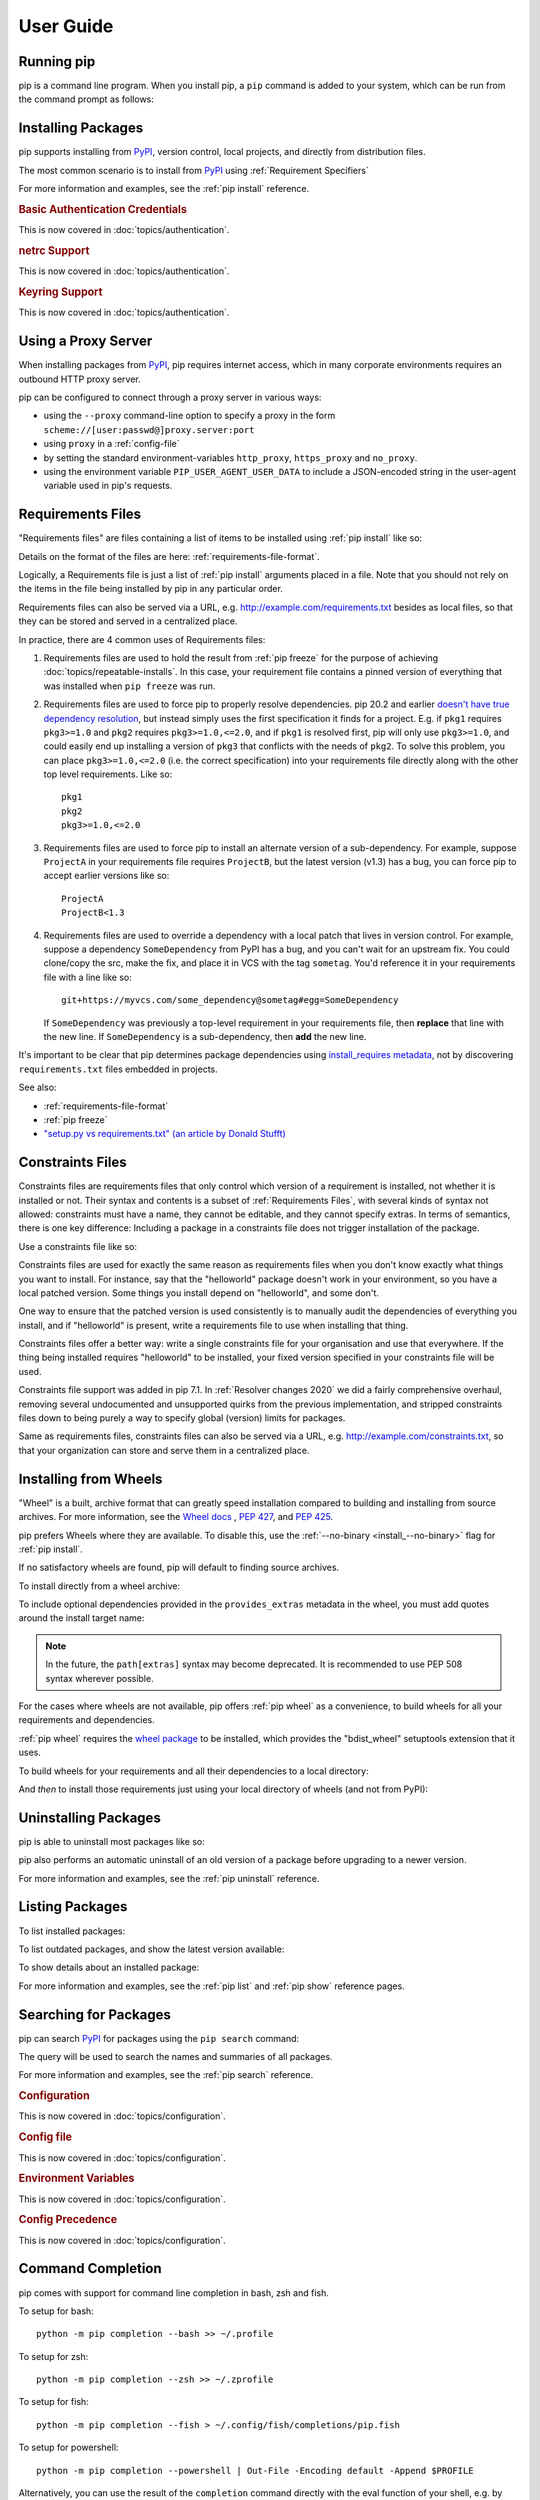 ==========
User Guide
==========

.. Hello there!

   If you're thinking of adding content to this page... please take a moment
   to consider if this content can live on its own, within a topic guide or a
   reference page.

   There is active effort being put toward *reducing* the amount of content on
   this specific page (https://github.com/pypa/pip/issues/9475) and moving it
   into more focused single-page documents that cover that specific topic.

Running pip
===========

pip is a command line program. When you install pip, a ``pip`` command is added
to your system, which can be run from the command prompt as follows:

.. tab:: Unix/macOS

   .. code-block:: shell

      python -m pip <pip arguments>

   ``python -m pip`` executes pip using the Python interpreter you
   specified as python. So ``/usr/bin/python3.7 -m pip`` means
   you are executing pip for your interpreter located at ``/usr/bin/python3.7``.

.. tab:: Windows

   .. code-block:: shell

      py -m pip <pip arguments>

   ``py -m pip`` executes pip using the latest Python interpreter you
   have installed. For more details, read the `Python Windows launcher`_ docs.


Installing Packages
===================

pip supports installing from `PyPI`_, version control, local projects, and
directly from distribution files.


The most common scenario is to install from `PyPI`_ using :ref:`Requirement
Specifiers`

.. tab:: Unix/macOS

   .. code-block:: shell

      python -m pip install SomePackage            # latest version
      python -m pip install SomePackage==1.0.4     # specific version
      python -m pip install 'SomePackage>=1.0.4'     # minimum version

.. tab:: Windows

   .. code-block:: shell

      py -m pip install SomePackage            # latest version
      py -m pip install SomePackage==1.0.4     # specific version
      py -m pip install 'SomePackage>=1.0.4'   # minimum version

For more information and examples, see the :ref:`pip install` reference.

.. _PyPI: https://pypi.org/

.. _`0-basic-authentication-credentials`:
.. rubric:: Basic Authentication Credentials

This is now covered in :doc:`topics/authentication`.

.. _`0-netrc-support`:
.. rubric:: netrc Support

This is now covered in :doc:`topics/authentication`.

.. _`0-keyring-support`:
.. rubric:: Keyring Support

This is now covered in :doc:`topics/authentication`.

Using a Proxy Server
====================

When installing packages from `PyPI`_, pip requires internet access, which
in many corporate environments requires an outbound HTTP proxy server.

pip can be configured to connect through a proxy server in various ways:

* using the ``--proxy`` command-line option to specify a proxy in the form
  ``scheme://[user:passwd@]proxy.server:port``
* using ``proxy`` in a :ref:`config-file`
* by setting the standard environment-variables ``http_proxy``, ``https_proxy``
  and ``no_proxy``.
* using the environment variable ``PIP_USER_AGENT_USER_DATA`` to include
  a JSON-encoded string in the user-agent variable used in pip's requests.


.. _`Requirements Files`:


Requirements Files
==================

"Requirements files" are files containing a list of items to be
installed using :ref:`pip install` like so:

.. tab:: Unix/macOS

   .. code-block:: shell

      python -m pip install -r requirements.txt

.. tab:: Windows

   .. code-block:: shell

      py -m pip install -r requirements.txt

Details on the format of the files are here: :ref:`requirements-file-format`.

Logically, a Requirements file is just a list of :ref:`pip install` arguments
placed in a file. Note that you should not rely on the items in the file being
installed by pip in any particular order.

Requirements files can also be served via a URL, e.g.
http://example.com/requirements.txt besides as local files, so that they can
be stored and served in a centralized place.

In practice, there are 4 common uses of Requirements files:

1. Requirements files are used to hold the result from :ref:`pip freeze` for the
   purpose of achieving :doc:`topics/repeatable-installs`.  In
   this case, your requirement file contains a pinned version of everything that
   was installed when ``pip freeze`` was run.

   .. tab:: Unix/macOS

      .. code-block:: shell

         python -m pip freeze > requirements.txt
         python -m pip install -r requirements.txt

   .. tab:: Windows

      .. code-block:: shell

         py -m pip freeze > requirements.txt
         py -m pip install -r requirements.txt

2. Requirements files are used to force pip to properly resolve dependencies.
   pip 20.2 and earlier `doesn't have true dependency resolution
   <https://github.com/pypa/pip/issues/988>`_, but instead simply uses the first
   specification it finds for a project. E.g. if ``pkg1`` requires
   ``pkg3>=1.0`` and ``pkg2`` requires ``pkg3>=1.0,<=2.0``, and if ``pkg1`` is
   resolved first, pip will only use ``pkg3>=1.0``, and could easily end up
   installing a version of ``pkg3`` that conflicts with the needs of ``pkg2``.
   To solve this problem, you can place ``pkg3>=1.0,<=2.0`` (i.e. the correct
   specification) into your requirements file directly along with the other top
   level requirements. Like so::

     pkg1
     pkg2
     pkg3>=1.0,<=2.0

3. Requirements files are used to force pip to install an alternate version of a
   sub-dependency.  For example, suppose ``ProjectA`` in your requirements file
   requires ``ProjectB``, but the latest version (v1.3) has a bug, you can force
   pip to accept earlier versions like so::

     ProjectA
     ProjectB<1.3

4. Requirements files are used to override a dependency with a local patch that
   lives in version control.  For example, suppose a dependency
   ``SomeDependency`` from PyPI has a bug, and you can't wait for an upstream
   fix.
   You could clone/copy the src, make the fix, and place it in VCS with the tag
   ``sometag``.  You'd reference it in your requirements file with a line like
   so::

     git+https://myvcs.com/some_dependency@sometag#egg=SomeDependency

   If ``SomeDependency`` was previously a top-level requirement in your
   requirements file, then **replace** that line with the new line. If
   ``SomeDependency`` is a sub-dependency, then **add** the new line.


It's important to be clear that pip determines package dependencies using
`install_requires metadata
<https://setuptools.readthedocs.io/en/latest/userguide/dependency_management.html>`_,
not by discovering ``requirements.txt`` files embedded in projects.

See also:

* :ref:`requirements-file-format`
* :ref:`pip freeze`
* `"setup.py vs requirements.txt" (an article by Donald Stufft)
  <https://caremad.io/2013/07/setup-vs-requirement/>`_


.. _`Constraints Files`:


Constraints Files
=================

Constraints files are requirements files that only control which version of a
requirement is installed, not whether it is installed or not. Their syntax and
contents is a subset of :ref:`Requirements Files`, with several kinds of syntax
not allowed: constraints must have a name, they cannot be editable, and they
cannot specify extras. In terms of semantics, there is one key difference:
Including a package in a constraints file does not trigger installation of the
package.

Use a constraints file like so:

.. tab:: Unix/macOS

   .. code-block:: shell

      python -m pip install -c constraints.txt

.. tab:: Windows

   .. code-block:: shell

      py -m pip install -c constraints.txt

Constraints files are used for exactly the same reason as requirements files
when you don't know exactly what things you want to install. For instance, say
that the "helloworld" package doesn't work in your environment, so you have a
local patched version. Some things you install depend on "helloworld", and some
don't.

One way to ensure that the patched version is used consistently is to
manually audit the dependencies of everything you install, and if "helloworld"
is present, write a requirements file to use when installing that thing.

Constraints files offer a better way: write a single constraints file for your
organisation and use that everywhere. If the thing being installed requires
"helloworld" to be installed, your fixed version specified in your constraints
file will be used.

Constraints file support was added in pip 7.1. In :ref:`Resolver
changes 2020` we did a fairly comprehensive overhaul, removing several
undocumented and unsupported quirks from the previous implementation,
and stripped constraints files down to being purely a way to specify
global (version) limits for packages.

Same as requirements files, constraints files can also be served via a URL,
e.g. http://example.com/constraints.txt, so that your organization can store and
serve them in a centralized place.

.. _`Installing from Wheels`:


Installing from Wheels
======================

"Wheel" is a built, archive format that can greatly speed installation compared
to building and installing from source archives. For more information, see the
`Wheel docs <https://wheel.readthedocs.io>`_ , :pep:`427`, and :pep:`425`.

pip prefers Wheels where they are available. To disable this, use the
:ref:`--no-binary <install_--no-binary>` flag for :ref:`pip install`.

If no satisfactory wheels are found, pip will default to finding source
archives.


To install directly from a wheel archive:

.. tab:: Unix/macOS

   .. code-block:: shell

      python -m pip install SomePackage-1.0-py2.py3-none-any.whl

.. tab:: Windows

   .. code-block:: shell

      py -m pip install SomePackage-1.0-py2.py3-none-any.whl

To include optional dependencies provided in the ``provides_extras``
metadata in the wheel, you must add quotes around the install target
name:

.. tab:: Unix/macOS

   .. code-block:: shell

      python -m pip install './somepackage-1.0-py2.py3-none-any.whl[my-extras]'

.. tab:: Windows

   .. code-block:: shell

      py -m pip install './somepackage-1.0-py2.py3-none-any.whl[my-extras]'

.. note::

    In the future, the ``path[extras]`` syntax may become deprecated. It is
    recommended to use PEP 508 syntax wherever possible.

For the cases where wheels are not available, pip offers :ref:`pip wheel` as a
convenience, to build wheels for all your requirements and dependencies.

:ref:`pip wheel` requires the `wheel package
<https://pypi.org/project/wheel/>`_ to be installed, which provides the
"bdist_wheel" setuptools extension that it uses.

To build wheels for your requirements and all their dependencies to a local
directory:

.. tab:: Unix/macOS

   .. code-block:: shell

      python -m pip install wheel
      python -m pip wheel --wheel-dir=/local/wheels -r requirements.txt

.. tab:: Windows

   .. code-block:: shell

      py -m pip install wheel
      py -m pip wheel --wheel-dir=/local/wheels -r requirements.txt

And *then* to install those requirements just using your local directory of
wheels (and not from PyPI):

.. tab:: Unix/macOS

   .. code-block:: shell

      python -m pip install --no-index --find-links=/local/wheels -r requirements.txt

.. tab:: Windows

   .. code-block:: shell

      py -m pip install --no-index --find-links=/local/wheels -r requirements.txt


Uninstalling Packages
=====================

pip is able to uninstall most packages like so:

.. tab:: Unix/macOS

   .. code-block:: shell

      python -m pip uninstall SomePackage

.. tab:: Windows

   .. code-block:: shell

      py -m pip uninstall SomePackage


pip also performs an automatic uninstall of an old version of a package
before upgrading to a newer version.

For more information and examples, see the :ref:`pip uninstall` reference.


Listing Packages
================

To list installed packages:

.. tab:: Unix/macOS

   .. code-block:: console

      $ python -m pip list
      docutils (0.9.1)
      Jinja2 (2.6)
      Pygments (1.5)
      Sphinx (1.1.2)

.. tab:: Windows

   .. code-block:: console

      C:\> py -m pip list
      docutils (0.9.1)
      Jinja2 (2.6)
      Pygments (1.5)
      Sphinx (1.1.2)


To list outdated packages, and show the latest version available:

.. tab:: Unix/macOS

   .. code-block:: console

      $ python -m pip list --outdated
      docutils (Current: 0.9.1 Latest: 0.10)
      Sphinx (Current: 1.1.2 Latest: 1.1.3)

.. tab:: Windows

   .. code-block:: console

      C:\> py -m pip list --outdated
      docutils (Current: 0.9.1 Latest: 0.10)
      Sphinx (Current: 1.1.2 Latest: 1.1.3)

To show details about an installed package:

.. tab:: Unix/macOS

   .. code-block:: console

      $ python -m pip show sphinx
      ---
      Name: Sphinx
      Version: 1.1.3
      Location: /my/env/lib/pythonx.x/site-packages
      Requires: Pygments, Jinja2, docutils

.. tab:: Windows

   .. code-block:: console

      C:\> py -m pip show sphinx
      ---
      Name: Sphinx
      Version: 1.1.3
      Location: /my/env/lib/pythonx.x/site-packages
      Requires: Pygments, Jinja2, docutils

For more information and examples, see the :ref:`pip list` and :ref:`pip show`
reference pages.


Searching for Packages
======================

pip can search `PyPI`_ for packages using the ``pip search``
command:

.. tab:: Unix/macOS

   .. code-block:: shell

      python -m pip search "query"

.. tab:: Windows

   .. code-block:: shell

      py -m pip search "query"

The query will be used to search the names and summaries of all
packages.

For more information and examples, see the :ref:`pip search` reference.

.. _`0-configuration`:
.. rubric:: Configuration

This is now covered in :doc:`topics/configuration`.

.. _`0-config-file`:
.. rubric:: Config file

This is now covered in :doc:`topics/configuration`.

.. _`0-environment-variables`:
.. rubric:: Environment Variables

This is now covered in :doc:`topics/configuration`.

.. _`0-config-precedence`:
.. rubric:: Config Precedence

This is now covered in :doc:`topics/configuration`.

Command Completion
==================

pip comes with support for command line completion in bash, zsh and fish.

To setup for bash::

    python -m pip completion --bash >> ~/.profile

To setup for zsh::

    python -m pip completion --zsh >> ~/.zprofile

To setup for fish::

    python -m pip completion --fish > ~/.config/fish/completions/pip.fish

To setup for powershell::

   python -m pip completion --powershell | Out-File -Encoding default -Append $PROFILE

Alternatively, you can use the result of the ``completion`` command directly
with the eval function of your shell, e.g. by adding the following to your
startup file::

    eval "`pip completion --bash`"



.. _`Installing from local packages`:


Installing from local packages
==============================

In some cases, you may want to install from local packages only, with no traffic
to PyPI.

First, download the archives that fulfill your requirements:

.. tab:: Unix/macOS

   .. code-block:: shell

      python -m pip download --destination-directory DIR -r requirements.txt

.. tab:: Windows

   .. code-block:: shell

      py -m pip download --destination-directory DIR -r requirements.txt

Note that ``pip download`` will look in your wheel cache first, before
trying to download from PyPI.  If you've never installed your requirements
before, you won't have a wheel cache for those items.  In that case, if some of
your requirements don't come as wheels from PyPI, and you want wheels, then run
this instead:

.. tab:: Unix/macOS

   .. code-block:: shell

      python -m pip wheel --wheel-dir DIR -r requirements.txt

.. tab:: Windows

   .. code-block:: shell

      py -m pip wheel --wheel-dir DIR -r requirements.txt

Then, to install from local only, you'll be using :ref:`--find-links
<install_--find-links>` and :ref:`--no-index <install_--no-index>` like so:

.. tab:: Unix/macOS

   .. code-block:: shell

      python -m pip install --no-index --find-links=DIR -r requirements.txt

.. tab:: Windows

   .. code-block:: shell

      py -m pip install --no-index --find-links=DIR -r requirements.txt


"Only if needed" Recursive Upgrade
==================================

``pip install --upgrade`` now has a ``--upgrade-strategy`` option which
controls how pip handles upgrading of dependencies. There are 2 upgrade
strategies supported:

- ``eager``: upgrades all dependencies regardless of whether they still satisfy
  the new parent requirements
- ``only-if-needed``: upgrades a dependency only if it does not satisfy the new
  parent requirements

The default strategy is ``only-if-needed``. This was changed in pip 10.0 due to
the breaking nature of ``eager`` when upgrading conflicting dependencies.

It is important to note that ``--upgrade`` affects *direct requirements* (e.g.
those specified on the command-line or via a requirements file) while
``--upgrade-strategy`` affects *indirect requirements* (dependencies of direct
requirements).

As an example, say ``SomePackage`` has a dependency, ``SomeDependency``, and
both of them are already installed but are not the latest available versions:

- ``pip install SomePackage``: will not upgrade the existing ``SomePackage`` or
  ``SomeDependency``.
- ``pip install --upgrade SomePackage``: will upgrade ``SomePackage``, but not
  ``SomeDependency`` (unless a minimum requirement is not met).
- ``pip install --upgrade SomePackage --upgrade-strategy=eager``: upgrades both
  ``SomePackage`` and ``SomeDependency``.

As an historic note, an earlier "fix" for getting the ``only-if-needed``
behaviour was:

.. tab:: Unix/macOS

   .. code-block:: shell

      python -m pip install --upgrade --no-deps SomePackage
      python -m pip install SomePackage

.. tab:: Windows

   .. code-block:: shell

      py -m pip install --upgrade --no-deps SomePackage
      py -m pip install SomePackage


A proposal for an ``upgrade-all`` command is being considered as a safer
alternative to the behaviour of eager upgrading.


User Installs
=============

With Python 2.6 came the `"user scheme" for installation
<https://docs.python.org/3/install/index.html#alternate-installation-the-user-scheme>`_,
which means that all Python distributions support an alternative install
location that is specific to a user.  The default location for each OS is
explained in the python documentation for the `site.USER_BASE
<https://docs.python.org/3/library/site.html#site.USER_BASE>`_ variable.
This mode of installation can be turned on by specifying the :ref:`--user
<install_--user>` option to ``pip install``.

Moreover, the "user scheme" can be customized by setting the
``PYTHONUSERBASE`` environment variable, which updates the value of
``site.USER_BASE``.

To install "SomePackage" into an environment with ``site.USER_BASE`` customized to
'/myappenv', do the following:

.. tab:: Unix/macOS

   .. code-block:: shell

      export PYTHONUSERBASE=/myappenv
      python -m pip install --user SomePackage

.. tab:: Windows

   .. code-block:: shell

      set PYTHONUSERBASE=c:/myappenv
      py -m pip install --user SomePackage

``pip install --user`` follows four rules:

#. When globally installed packages are on the python path, and they *conflict*
   with the installation requirements, they are ignored, and *not*
   uninstalled.
#. When globally installed packages are on the python path, and they *satisfy*
   the installation requirements, pip does nothing, and reports that
   requirement is satisfied (similar to how global packages can satisfy
   requirements when installing packages in a ``--system-site-packages``
   virtualenv).
#. pip will not perform a ``--user`` install in a ``--no-site-packages``
   virtualenv (i.e. the default kind of virtualenv), due to the user site not
   being on the python path.  The installation would be pointless.
#. In a ``--system-site-packages`` virtualenv, pip will not install a package
   that conflicts with a package in the virtualenv site-packages.  The --user
   installation would lack sys.path precedence and be pointless.


To make the rules clearer, here are some examples:

From within a ``--no-site-packages`` virtualenv (i.e. the default kind):

.. tab:: Unix/macOS

   .. code-block:: console

      $ python -m pip install --user SomePackage
      Can not perform a '--user' install. User site-packages are not visible in this virtualenv.

.. tab:: Windows

   .. code-block:: console

      C:\> py -m pip install --user SomePackage
      Can not perform a '--user' install. User site-packages are not visible in this virtualenv.


From within a ``--system-site-packages`` virtualenv where ``SomePackage==0.3``
is already installed in the virtualenv:

.. tab:: Unix/macOS

   .. code-block:: console

      $ python -m pip install --user SomePackage==0.4
      Will not install to the user site because it will lack sys.path precedence

.. tab:: Windows

   .. code-block:: console

      C:\> py -m pip install --user SomePackage==0.4
      Will not install to the user site because it will lack sys.path precedence

From within a real python, where ``SomePackage`` is *not* installed globally:

.. tab:: Unix/macOS

   .. code-block:: console

      $ python -m pip install --user SomePackage
      [...]
      Successfully installed SomePackage

.. tab:: Windows

   .. code-block:: console

      C:\> py -m pip install --user SomePackage
      [...]
      Successfully installed SomePackage

From within a real python, where ``SomePackage`` *is* installed globally, but
is *not* the latest version:

.. tab:: Unix/macOS

   .. code-block:: console

      $ python -m pip install --user SomePackage
      [...]
      Requirement already satisfied (use --upgrade to upgrade)
      $ python -m pip install --user --upgrade SomePackage
      [...]
      Successfully installed SomePackage

.. tab:: Windows

   .. code-block:: console

      C:\> py -m pip install --user SomePackage
      [...]
      Requirement already satisfied (use --upgrade to upgrade)
      C:\> py -m pip install --user --upgrade SomePackage
      [...]
      Successfully installed SomePackage

From within a real python, where ``SomePackage`` *is* installed globally, and
is the latest version:

.. tab:: Unix/macOS

   .. code-block:: console

      $ python -m pip install --user SomePackage
      [...]
      Requirement already satisfied (use --upgrade to upgrade)
      $ python -m pip install --user --upgrade SomePackage
      [...]
      Requirement already up-to-date: SomePackage
      # force the install
      $ python -m pip install --user --ignore-installed SomePackage
      [...]
      Successfully installed SomePackage

.. tab:: Windows

   .. code-block:: console

      C:\> py -m pip install --user SomePackage
      [...]
      Requirement already satisfied (use --upgrade to upgrade)
      C:\> py -m pip install --user --upgrade SomePackage
      [...]
      Requirement already up-to-date: SomePackage
      # force the install
      C:\> py -m pip install --user --ignore-installed SomePackage
      [...]
      Successfully installed SomePackage

.. _`0-repeatability`:
.. _`0-ensuring-repeatability`:
.. rubric:: Ensuring Repeatability

This is now covered in :doc:`../topics/repeatable-installs`.

.. _`0-fixing-conflicting-dependencies`:
.. rubric:: Fixing conflicting dependencies

This is now covered in :doc:`../topics/dependency-resolution`.

.. _`Using pip from your program`:

Using pip from your program
===========================

As noted previously, pip is a command line program. While it is implemented in
Python, and so is available from your Python code via ``import pip``, you must
not use pip's internal APIs in this way. There are a number of reasons for this:

#. The pip code assumes that it is in sole control of the global state of the
   program.
   pip manages things like the logging system configuration, or the values of
   the standard IO streams, without considering the possibility that user code
   might be affected.

#. pip's code is *not* thread safe. If you were to run pip in a thread, there
   is no guarantee that either your code or pip's would work as you expect.

#. pip assumes that once it has finished its work, the process will terminate.
   It doesn't need to handle the possibility that other code will continue to
   run after that point, so (for example) calling pip twice in the same process
   is likely to have issues.

This does not mean that the pip developers are opposed in principle to the idea
that pip could be used as a library - it's just that this isn't how it was
written, and it would be a lot of work to redesign the internals for use as a
library, handling all of the above issues, and designing a usable, robust and
stable API that we could guarantee would remain available across multiple
releases of pip. And we simply don't currently have the resources to even
consider such a task.

What this means in practice is that everything inside of pip is considered an
implementation detail. Even the fact that the import name is ``pip`` is subject
to change without notice. While we do try not to break things as much as
possible, all the internal APIs can change at any time, for any reason. It also
means that we generally *won't* fix issues that are a result of using pip in an
unsupported way.

It should also be noted that installing packages into ``sys.path`` in a running
Python process is something that should only be done with care. The import
system caches certain data, and installing new packages while a program is
running may not always behave as expected. In practice, there is rarely an
issue, but it is something to be aware of.

Having said all of the above, it is worth covering the options available if you
decide that you do want to run pip from within your program. The most reliable
approach, and the one that is fully supported, is to run pip in a subprocess.
This is easily done using the standard ``subprocess`` module::

  subprocess.check_call([sys.executable, '-m', 'pip', 'install', 'my_package'])

If you want to process the output further, use one of the other APIs in the module.
We are using `freeze`_ here which outputs installed packages in requirements format.::

  reqs = subprocess.check_output([sys.executable, '-m', 'pip', 'freeze'])

Since pip's progress bar gets hidden when running in a subprocess, you can use
the ``--progress-bar=json`` option for easily parsable progress information::

   import subprocess
   import sys
   import json

   python_path = sys.executable

   process = subprocess.Popen(
      [
         python_path,
         "-m",
         "pip",
         "install",
         "numpy",
         "opencv-python",
         "scipy",
         "--progress-bar=json",
      ],
      stdout=subprocess.PIPE,
      stderr=subprocess.STDOUT,
   )
   while True:
      nextline = process.stdout.readline()
      if nextline == b"" and process.poll() is not None:
         break
      line = nextline.decode("utf-8").strip()

      if "Progress:" in line:
         json_line = line.replace("Progress:", "").strip()
         parsed = json.loads(json_line)
         current, total = parsed["current"], parsed["total"]
         if total is not None and total > 0:
               percent = current / total * 100
               print(f"Download at: {percent}%")


Which will give the following output after it processes each download chunk:

``Progress: {"current": ######, "total": ######}``

Here, ``Progress:`` indicates it is download progress. The rest of the message is JSON
with the ``current`` number of bytes downloaded and ``total`` .whl size as key/value pairs.
Note: ``total`` is may be null if the size of the package cannot be determined. This means
that it will either be null during the duration of the download, or not be null at all.

This can be used to build your own progress bar, or report progress in other ways.
In the code example above, we just print the current parsed status of the download.
This feature cannot be used unless pip is invoked in a subprocess.

NOTE: For this to work properly, you may need to run python with the ``-u`` flag
to ensure that the output is unbuffered.

NOTE: Relying on the exact form of pip's output is unsupported, and so should not be used in
production applications unless you are willing to adapt when pip's output changes.


If you don't want to use pip's command line functionality, but are rather
trying to implement code that works with Python packages, their metadata, or
PyPI, then you should consider other, supported, packages that offer this type
of ability. Some examples that you could consider include:

* ``packaging`` - Utilities to work with standard package metadata (versions,
  requirements, etc.)

* ``setuptools`` (specifically ``pkg_resources``) - Functions for querying what
  packages the user has installed on their system.

* ``distlib`` - Packaging and distribution utilities (including functions for
  interacting with PyPI).

.. _changes-to-the-pip-dependency-resolver-in-20-2-2020:

.. _`Resolver changes 2020`:

Changes to the pip dependency resolver in 20.3 (2020)
=====================================================

pip 20.3 has a new dependency resolver, on by default for Python 3
users. (pip 20.1 and 20.2 included pre-release versions of the new
dependency resolver, hidden behind optional user flags.) Read below
for a migration guide, how to invoke the legacy resolver, and the
deprecation timeline. We also made a `two-minute video explanation`_
you can watch.

We will continue to improve the pip dependency resolver in response to
testers' feedback. Please give us feedback through the `resolver
testing survey`_.

.. _`Migration guide for 2020 resolver changes`:

Watch out for
-------------

The big change in this release is to the pip dependency resolver
within pip.

Computers need to know the right order to install pieces of software
("to install ``x``, you need to install ``y`` first"). So, when Python
programmers share software as packages, they have to precisely describe
those installation prerequisites, and pip needs to navigate tricky
situations where it's getting conflicting instructions. This new
dependency resolver will make pip better at handling that tricky
logic, and make pip easier for you to use and troubleshoot.

The most significant changes to the resolver are:

* It will **reduce inconsistency**: it will *no longer install a
  combination of packages that is mutually inconsistent*. In older
  versions of pip, it is possible for pip to install a package which
  does not satisfy the declared requirements of another installed
  package. For example, in pip 20.0, ``pip install "six<1.12"
  "virtualenv==20.0.2"`` does the wrong thing, “successfully” installing
  ``six==1.11``, even though ``virtualenv==20.0.2`` requires
  ``six>=1.12.0,<2`` (`defined here
  <https://github.com/pypa/virtualenv/blob/20.0.2/setup.cfg#L42-L50>`__).
  The new resolver, instead, outright rejects installing anything if it
  gets that input.

* It will be **stricter** - if you ask pip to install two packages with
  incompatible requirements, it will refuse (rather than installing a
  broken combination, like it did in previous versions).

So, if you have been using workarounds to force pip to deal with
incompatible or inconsistent requirements combinations, now's a good
time to fix the underlying problem in the packages, because pip will
be stricter from here on out.

This also means that, when you run a ``pip install`` command, pip only
considers the packages you are installing in that command, and **may
break already-installed packages**. It will not guarantee that your
environment will be consistent all the time. If you ``pip install x``
and then ``pip install y``, it's possible that the version of ``y``
you get will be different than it would be if you had run ``pip
install x y`` in a single command. We are considering changing this
behavior (per :issue:`7744`) and would like your thoughts on what
pip's behavior should be; please answer `our survey on upgrades that
create conflicts`_.

We are also changing our support for :ref:`Constraints Files`,
editable installs, and related functionality. We did a fairly
comprehensive overhaul and stripped constraints files down to being
purely a way to specify global (version) limits for packages, and so
some combinations that used to be allowed will now cause
errors. Specifically:

* Constraints don't override the existing requirements; they simply
  constrain what versions are visible as input to the resolver (see
  :issue:`9020`)
* Providing an editable requirement (``-e .``) does not cause pip to
  ignore version specifiers or constraints (see :issue:`8076`), and if
  you have a conflict between a pinned requirement and a local
  directory then pip will indicate that it cannot find a version
  satisfying both (see :issue:`8307`)
* Hash-checking mode requires that all requirements are specified as a
  ``==`` match on a version and may not work well in combination with
  constraints (see :issue:`9020` and :issue:`8792`)
* If necessary to satisfy constraints, pip will happily reinstall
  packages, upgrading or downgrading, without needing any additional
  command-line options (see :issue:`8115` and :doc:`development/architecture/upgrade-options`)
* Unnamed requirements are not allowed as constraints (see :issue:`6628` and :issue:`8210`)
* Links are not allowed as constraints (see :issue:`8253`)
* Constraints cannot have extras (see :issue:`6628`)

Per our :ref:`Python 2 Support` policy, pip 20.3 users who are using
Python 2 will use the legacy resolver by default. Python 2 users
should upgrade to Python 3 as soon as possible, since in pip 21.0 in
January 2021, pip dropped support for Python 2 altogether.


How to upgrade and migrate
--------------------------

1. **Install pip 20.3** with ``python -m pip install --upgrade pip``.

2. **Validate your current environment** by running ``pip check``. This
   will report if you have any inconsistencies in your set of installed
   packages. Having a clean installation will make it much less likely
   that you will hit issues with the new resolver (and may
   address hidden problems in your current environment!). If you run
   ``pip check`` and run into stuff you can’t figure out, please `ask
   for help in our issue tracker or chat <https://pip.pypa.io/>`__.

3. **Test the new version of pip**.

   While we have tried to make sure that pip’s test suite covers as
   many cases as we can, we are very aware that there are people using
   pip with many different workflows and build processes, and we will
   not be able to cover all of those without your help.

   -  If you use pip to install your software, try out the new resolver
      and let us know if it works for you with ``pip install``. Try:

      - installing several packages simultaneously
      - re-creating an environment using a ``requirements.txt`` file
      - using ``pip install --force-reinstall`` to check whether
        it does what you think it should
      - using constraints files
      - the "Setups to test with special attention" and "Examples to try" below

   -  If you have a build pipeline that depends on pip installing your
      dependencies for you, check that the new resolver does what you
      need.

   -  Run your project’s CI (test suite, build process, etc.) using the
      new resolver, and let us know of any issues.
   -  If you have encountered resolver issues with pip in the past,
      check whether the new resolver fixes them, and read :ref:`Fixing
      conflicting dependencies`. Also, let us know if the new resolver
      has issues with any workarounds you put in to address the
      current resolver’s limitations. We’ll need to ensure that people
      can transition off such workarounds smoothly.
   -  If you develop or support a tool that wraps pip or uses it to
      deliver part of your functionality, please test your integration
      with pip 20.3.

4. **Troubleshoot and try these workarounds if necessary.**

   -  If pip is taking longer to install packages, read :doc:`Dependency
      resolution backtracking <topics/dependency-resolution>` for ways to
      reduce the time pip spends backtracking due to dependency conflicts.
   -  If you don't want pip to actually resolve dependencies, use the
      ``--no-deps`` option. This is useful when you have a set of package
      versions that work together in reality, even though their metadata says
      that they conflict. For guidance on a long-term fix, read
      :ref:`Fixing conflicting dependencies`.
   -  If you run into resolution errors and need a workaround while you're
      fixing their root causes, you can choose the old resolver behavior using
      the flag ``--use-deprecated=legacy-resolver``. This will work until we
      release pip 21.0 (see
      :ref:`Deprecation timeline for 2020 resolver changes`).

5. **Please report bugs** through the `resolver testing survey`_.


Setups to test with special attention
-------------------------------------

*    Requirements files with 100+ packages

*    Installation workflows that involve multiple requirements files

*    Requirements files that include hashes (:ref:`hash-checking mode`)
     or pinned dependencies (perhaps as output from ``pip-compile`` within
     ``pip-tools``)

*    Using :ref:`Constraints Files`

*    Continuous integration/continuous deployment setups

*    Installing from any kind of version control systems (i.e., Git, Subversion, Mercurial, or CVS), per :doc:`topics/vcs-support`

*    Installing from source code held in local directories

Examples to try
^^^^^^^^^^^^^^^

Install:

* `tensorflow`_
* ``hacking``
* ``pycodestyle``
* ``pandas``
* ``tablib``
* ``elasticsearch`` and ``requests`` together
* ``six`` and ``cherrypy`` together
* ``pip install flake8-import-order==0.17.1 flake8==3.5.0 --use-feature=2020-resolver``
* ``pip install tornado==5.0 sprockets.http==1.5.0 --use-feature=2020-resolver``

Try:

* ``pip install``
* ``pip uninstall``
* ``pip check``
* ``pip cache``


Tell us about
-------------

Specific things we'd love to get feedback on:

*    Cases where the new resolver produces the wrong result,
     obviously. We hope there won't be too many of these, but we'd like
     to trap such bugs before we remove the legacy resolver.

*    Cases where the resolver produced an error when you believe it
     should have been able to work out what to do.

*    Cases where the resolver gives an error because there's a problem
     with your requirements, but you need better information to work out
     what's wrong.

*    If you have workarounds to address issues with the current resolver,
     does the new resolver let you remove those workarounds? Tell us!

Please let us know through the `resolver testing survey`_.

.. _`Deprecation timeline for 2020 resolver changes`:

Deprecation timeline
--------------------

We plan for the resolver changeover to proceed as follows, using
:ref:`Feature Flags` and following our :ref:`Release Cadence`:

*    pip 20.1: an alpha version of the new resolver was available,
     opt-in, using the optional flag
     ``--unstable-feature=resolver``. pip defaulted to legacy
     behavior.

*    pip 20.2: a beta of the new resolver was available, opt-in, using
     the flag ``--use-feature=2020-resolver``. pip defaulted to legacy
     behavior. Users of pip 20.2 who want pip to default to using the
     new resolver can run ``pip config set global.use-feature
     2020-resolver`` (for more on that and the alternate
     ``PIP_USE_FEATURE`` environment variable option, see `issue
     8661`_).

*    pip 20.3: pip defaults to the new resolver in Python 3 environments,
     but a user can opt-out and choose the old resolver behavior,
     using the flag ``--use-deprecated=legacy-resolver``. In Python 2
     environments, pip defaults to the old resolver, and the new one is
     available using the flag ``--use-feature=2020-resolver``.

*    pip 21.0: pip uses new resolver by default, and the old resolver is
     no longer supported. It will be removed after a currently undecided
     amount of time, as the removal is dependent on pip's volunteer
     maintainers' availability. Python 2 support is removed per our
     :ref:`Python 2 Support` policy.

Since this work will not change user-visible behavior described in the
pip documentation, this change is not covered by the :ref:`Deprecation
Policy`.

Context and followup
--------------------

As discussed in `our announcement on the PSF blog`_, the pip team are
in the process of developing a new "dependency resolver" (the part of
pip that works out what to install based on your requirements).

We're tracking our rollout in :issue:`6536` and you can watch for
announcements on the `low-traffic packaging announcements list`_ and
`the official Python blog`_.

.. _freeze: https://pip.pypa.io/en/latest/reference/pip_freeze/
.. _resolver testing survey: https://tools.simplysecure.org/survey/index.php?r=survey/index&sid=989272&lang=en
.. _issue 8661: https://github.com/pypa/pip/issues/8661
.. _our announcement on the PSF blog: http://pyfound.blogspot.com/2020/03/new-pip-resolver-to-roll-out-this-year.html
.. _two-minute video explanation: https://www.youtube.com/watch?v=B4GQCBBsuNU
.. _tensorflow: https://pypi.org/project/tensorflow/
.. _low-traffic packaging announcements list: https://mail.python.org/mailman3/lists/pypi-announce.python.org/
.. _our survey on upgrades that create conflicts: https://docs.google.com/forms/d/e/1FAIpQLSeBkbhuIlSofXqCyhi3kGkLmtrpPOEBwr6iJA6SzHdxWKfqdA/viewform
.. _the official Python blog: https://blog.python.org/
.. _Python Windows launcher: https://docs.python.org/3/using/windows.html#launcher

.. _`0-using-system-trust-stores-for-verifying-https`:
.. rubric:: Using system trust stores for verifying HTTPS

This is now covered in :doc:`topics/https-certificates`.
